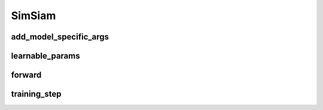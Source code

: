SimSiam
=======


.. automethod:: solo.methods.simsiam.SimSiam.__init__
   :noindex:

add_model_specific_args
~~~~~~~~~~~~~~~~~~~~~~~
.. automethod:: solo.methods.simsiam.SimSiam.add_model_specific_args
   :noindex:

learnable_params
~~~~~~~~~~~~~~~~
.. automethod:: solo.methods.simsiam.SimSiam.learnable_params
   :noindex:

forward
~~~~~~~
.. automethod:: solo.methods.simsiam.SimSiam.forward
   :noindex:

training_step
~~~~~~~~~~~~~
.. automethod:: solo.methods.simsiam.SimSiam.training_step
   :noindex:
